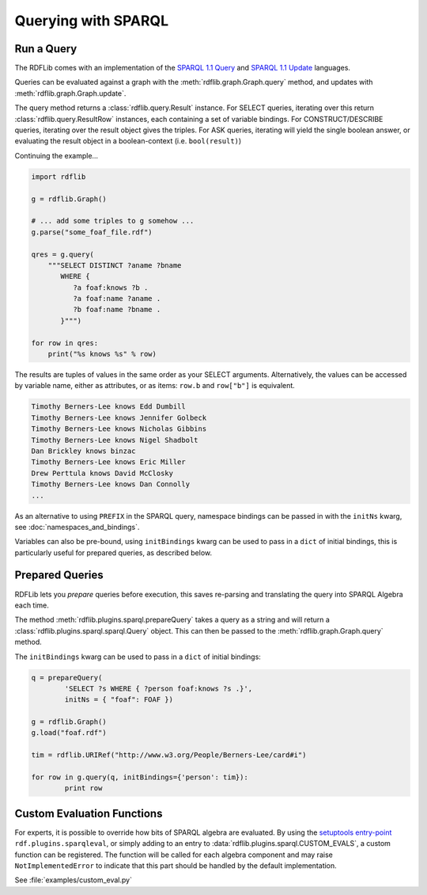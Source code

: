 .. _intro_to_using_sparql:

====================
Querying with SPARQL
====================


Run a Query
^^^^^^^^^^^

The RDFLib comes with an implementation of the `SPARQL 1.1 Query
<http://www.w3.org/TR/sparql11-query/>`_ and `SPARQL 1.1 Update
<http://www.w3.org/TR/sparql11-update/>`_ languages.

Queries can be evaluated against a graph with the
:meth:`rdflib.graph.Graph.query` method, and updates with
:meth:`rdflib.graph.Graph.update`.

The query method returns a :class:`rdflib.query.Result` instance. For
SELECT queries, iterating over this return
:class:`rdflib.query.ResultRow` instances, each containing a set of
variable bindings. For CONSTRUCT/DESCRIBE queries, iterating over the
result object gives the triples. For ASK queries, iterating will yield
the single boolean answer, or evaluating the result object in a
boolean-context (i.e. ``bool(result)``)

Continuing the example...

.. code-block:: python

    import rdflib

    g = rdflib.Graph()

    # ... add some triples to g somehow ...
    g.parse("some_foaf_file.rdf")

    qres = g.query(
        """SELECT DISTINCT ?aname ?bname
           WHERE {
              ?a foaf:knows ?b .
              ?a foaf:name ?aname .
              ?b foaf:name ?bname .
           }""")

    for row in qres:
        print("%s knows %s" % row)

The results are tuples of values in the same order as your SELECT
arguments.  Alternatively, the values can be accessed by variable
name, either as attributes, or as items: ``row.b`` and ``row["b"]`` is
equivalent.

.. code-block:: text

    Timothy Berners-Lee knows Edd Dumbill
    Timothy Berners-Lee knows Jennifer Golbeck
    Timothy Berners-Lee knows Nicholas Gibbins
    Timothy Berners-Lee knows Nigel Shadbolt
    Dan Brickley knows binzac
    Timothy Berners-Lee knows Eric Miller
    Drew Perttula knows David McClosky
    Timothy Berners-Lee knows Dan Connolly
    ...

As an alternative to using ``PREFIX`` in the SPARQL query, namespace
bindings can be passed in with the ``initNs`` kwarg, see
:doc:`namespaces_and_bindings`.

Variables can also be pre-bound, using ``initBindings`` kwarg can be
used to pass in a ``dict`` of initial bindings, this is particularly
useful for prepared queries, as described below.

Prepared Queries
^^^^^^^^^^^^^^^^

RDFLib lets you *prepare* queries before execution, this saves
re-parsing and translating the query into SPARQL Algebra each time.

The method :meth:`rdflib.plugins.sparql.prepareQuery` takes a query as
a string and will return a :class:`rdflib.plugins.sparql.sparql.Query`
object. This can then be passed to the
:meth:`rdflib.graph.Graph.query` method.

The ``initBindings`` kwarg can be used to pass in a ``dict`` of
initial bindings:

.. code-block:: python

	q = prepareQuery(
		'SELECT ?s WHERE { ?person foaf:knows ?s .}',
		initNs = { "foaf": FOAF })

	g = rdflib.Graph()
	g.load("foaf.rdf")

	tim = rdflib.URIRef("http://www.w3.org/People/Berners-Lee/card#i")

	for row in g.query(q, initBindings={'person': tim}):
		print row


Custom Evaluation Functions
^^^^^^^^^^^^^^^^^^^^^^^^^^^

For experts, it is possible to override how bits of SPARQL algebra are
evaluated. By using the `setuptools entry-point
<http://pythonhosted.org/distribute/setuptools.html#dynamic-discovery-of-services-and-plugins>`_
``rdf.plugins.sparqleval``, or simply adding to an entry to
:data:`rdflib.plugins.sparql.CUSTOM_EVALS`, a custom function can be
registered. The function will be called for each algebra component and
may raise ``NotImplementedError`` to indicate that this part should be
handled by the default implementation.

See :file:`examples/custom_eval.py`
